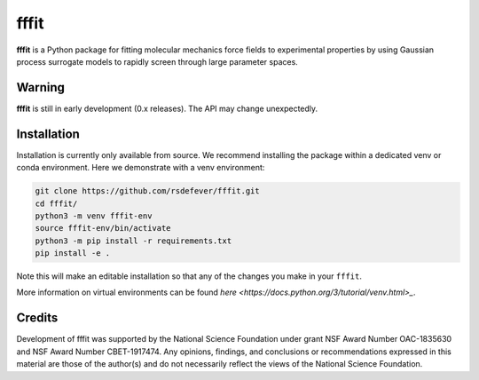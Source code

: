 fffit
=====

**fffit** is a Python package for fitting molecular mechanics
force fields to experimental properties by using Gaussian process
surrogate models to rapidly screen through large parameter spaces.

Warning
~~~~~~~

**fffit** is still in early development (0.x releases). The API may
change unexpectedly.

Installation
~~~~~~~~~~~~

Installation is currently only available from source. We recommend
installing the package within a dedicated venv or conda environment.
Here we demonstrate with a venv environment:

.. code-block:: bash

    git clone https://github.com/rsdefever/fffit.git
    cd fffit/
    python3 -m venv fffit-env
    source fffit-env/bin/activate
    python3 -m pip install -r requirements.txt
    pip install -e .

Note this will make an editable installation so that any of the changes
you make in your ``fffit``.

More information on virtual environments can be found
`here <https://docs.python.org/3/tutorial/venv.html>_`.

Credits
~~~~~~~

Development of fffit was supported by the National Science Foundation
under grant NSF Award Number OAC-1835630 and NSF Award Number CBET-1917474.
Any opinions, findings, and conclusions or recommendations expressed
in this material are those of the author(s) and do not necessarily
reflect the views of the National Science Foundation.
